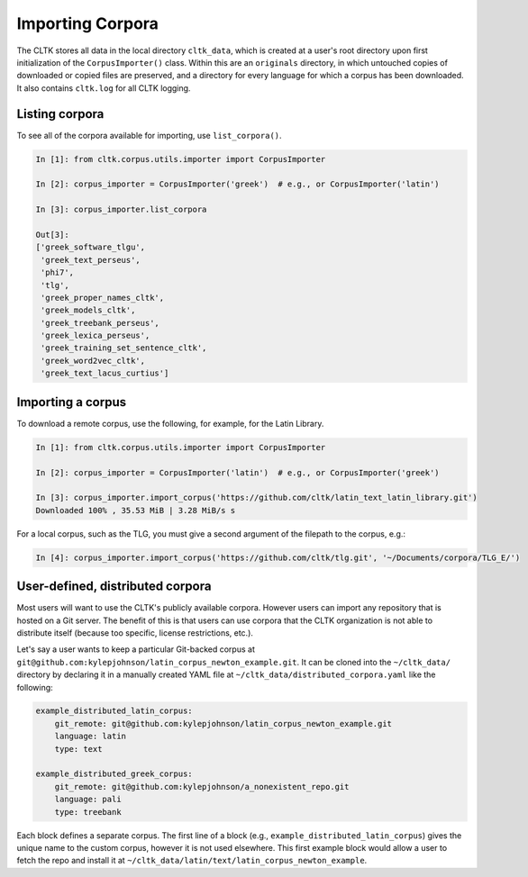 Importing Corpora
*****************
The CLTK stores all data in the local directory ``cltk_data``, which is created at a user's root directory upon first initialization of the ``CorpusImporter()`` class. Within this are an ``originals`` directory, in which untouched copies of downloaded or copied files are preserved, and a directory for every language for which a corpus has been downloaded. It also contains ``cltk.log`` for all CLTK logging.

Listing corpora
===============
To see all of the corpora available for importing, use ``list_corpora()``.

.. code-block:: python

   In [1]: from cltk.corpus.utils.importer import CorpusImporter

   In [2]: corpus_importer = CorpusImporter('greek')  # e.g., or CorpusImporter('latin')

   In [3]: corpus_importer.list_corpora

   Out[3]:
   ['greek_software_tlgu',
    'greek_text_perseus',
    'phi7',
    'tlg',
    'greek_proper_names_cltk',
    'greek_models_cltk',
    'greek_treebank_perseus',
    'greek_lexica_perseus',
    'greek_training_set_sentence_cltk',
    'greek_word2vec_cltk',
    'greek_text_lacus_curtius']


Importing a corpus
==================
To download a remote corpus, use the following, for example, for the Latin Library.

.. code-block:: python

   In [1]: from cltk.corpus.utils.importer import CorpusImporter

   In [2]: corpus_importer = CorpusImporter('latin')  # e.g., or CorpusImporter('greek')

   In [3]: corpus_importer.import_corpus('https://github.com/cltk/latin_text_latin_library.git')
   Downloaded 100% , 35.53 MiB | 3.28 MiB/s s

For a local corpus, such as the TLG, you must give a second argument of the filepath to the corpus, e.g.:

.. code-block:: python

   In [4]: corpus_importer.import_corpus('https://github.com/cltk/tlg.git', '~/Documents/corpora/TLG_E/')


User-defined, distributed corpora
=================================

Most users will want to use the CLTK's publicly available corpora. However users can import any repository \
that is hosted on a Git server. The benefit of this is that users can use corpora \
that the CLTK organization is not able to distribute itself (because too specific, license restrictions, etc.).

Let's say a user wants to keep a particular Git-backed corpus at \
``git@github.com:kylepjohnson/latin_corpus_newton_example.git``. It can be cloned \
into the ``~/cltk_data/`` directory by declaring it in a manually created YAML file at \
``~/cltk_data/distributed_corpora.yaml`` like the following:

.. code-block:: python

   example_distributed_latin_corpus:
       git_remote: git@github.com:kylepjohnson/latin_corpus_newton_example.git
       language: latin
       type: text

   example_distributed_greek_corpus:
       git_remote: git@github.com:kylepjohnson/a_nonexistent_repo.git
       language: pali
       type: treebank

Each block defines a separate corpus. The first line of a block (e.g., ``example_distributed_latin_corpus``) \
gives the unique name to the custom corpus, however it is not used elsewhere. This first example block would allow \
a user to fetch the repo and install it at ``~/cltk_data/latin/text/latin_corpus_newton_example``.